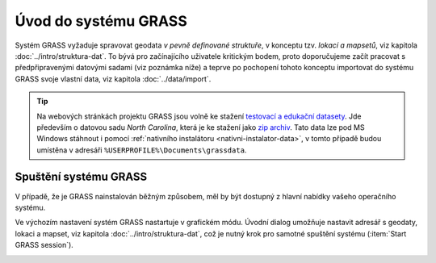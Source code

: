 Úvod do systému GRASS
---------------------

Systém GRASS vyžaduje spravovat geodata *v pevně definované
struktuře*, v konceptu tzv. *lokací a mapsetů*, viz kapitola
:doc:`../intro/struktura-dat`. To bývá pro začínajícího uživatele
kritickým bodem, proto doporučujeme začít pracovat s předpřipravenými
datovými sadami (viz poznámka níže) a teprve po pochopení tohoto
konceptu importovat do systému GRASS svoje vlastní data, viz kapitola
:doc:`../data/import`.

.. tip::

   Na webových stránkách projektu GRASS jsou volně ke stažení
   `testovací a edukační datasety
   <http://grass.osgeo.org/download/sample-data/>`_. Jde především o
   datovou sadu *North Carolina*, která je ke stažení jako `zip archiv
   <http://grass.osgeo.org/sampledata/north_carolina/nc_spm_08_grass7.zip>`_. Tato
   data lze pod MS Windows stáhnout i pomocí :ref:`nativního
   instalátoru <nativni-instalator-data>`, v tomto případě budou
   umístěna v adresáři ``%USERPROFILE%\Documents\grassdata``.

Spuštění systému GRASS
======================

V případě, že je GRASS nainstalován běžným způsobem, měl by být
dostupný z hlavní nabídky vašeho operačního systému.

.. figure:: ../instalace/images/grass-ubuntu-launch.png
            :class: middle
            :scale-latex: 60
                 
            Spuštění systému GRASS v Ubuntu.

.. figure:: ../instalace/images/wingrass-4.png
            :scale-latex: 40
                 
            Spuštění systému GRASS z nabídky *Start* v MS Windows.

.. raw:: latex
                     
   \newpage

Ve výchozím nastavení systém GRASS nastartuje v grafickém módu. Úvodní
dialog umožňuje nastavit adresář s geodaty, lokaci a mapset, viz
kapitola :doc:`../intro/struktura-dat`, což je nutný krok pro samotné
spuštění systému (:item:`Start GRASS session`).

.. _spusteni-grass:

.. figure:: images/welcome-screen.png
            :scale-latex: 45

            Úvodní dialog systému GRASS pro výběr adresáře s geodaty
            :fignote:`(1)`, lokace :fignote:`(2)` a mapsetu
            :fignote:`(3)`.

.. noteadvanced::
   
   **Příklady spuštění systému GRASS z příkazové řádky**

                * GRASS v textovém rozhraní, adresář s geodaty nastaven na
                  ``/opt/grassdata``, lokace
                  ``gismentors`` a mapset ``user1``:

                  .. code-block:: bash

                                  grass -text /opt/grassdata/gismentors/user1

                * GRASS v grafickém rozhraní, adresář s geodaty, lokace a
                  mapset nastavena z předchozího spuštění:

                  .. code-block:: bash

                                  grass -gui

                * GRASS v grafickém rozhraní, vytvořit novou lokace
                  ``skoleni`` (souřadnicový systém S-JTSK :epsg:`5514`
                  s~transformačními parametry pro území ČR - kód
                  ``3``):

                  .. code-block:: bash

                                  grass -gui -c EPSG:5514:3 /opt/grassdata/skoleni

